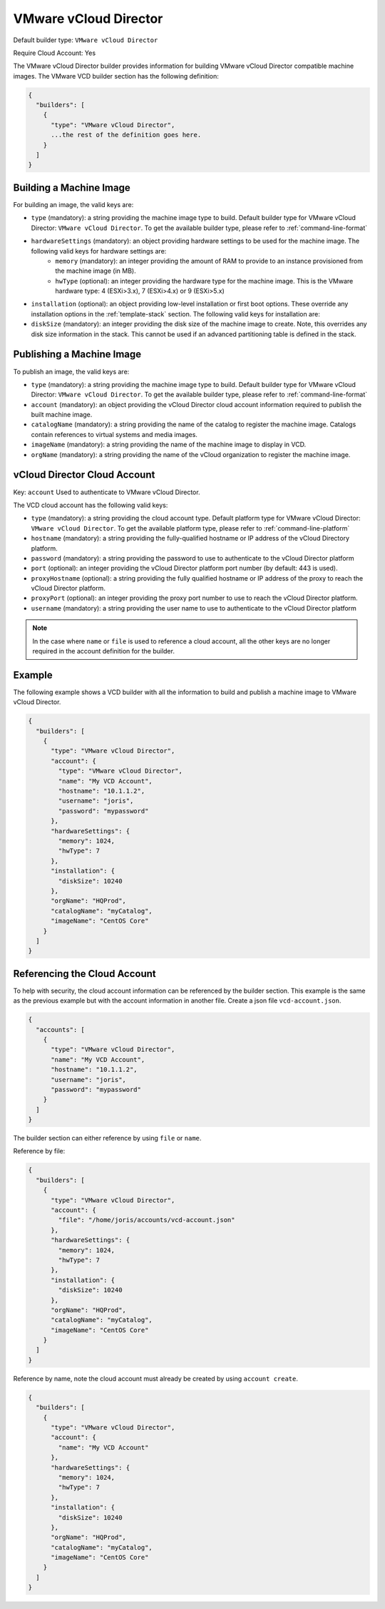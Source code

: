 .. Copyright (c) 2007-2016 UShareSoft, All rights reserved

.. _builder-vmware-vcd:

VMware vCloud Director
======================

Default builder type: ``VMware vCloud Director``

Require Cloud Account: Yes

The VMware vCloud Director builder provides information for building VMware vCloud Director compatible machine images.
The VMware VCD builder section has the following definition:

.. code-block:: javascript

	{
	  "builders": [
	    {
	      "type": "VMware vCloud Director",
	      ...the rest of the definition goes here.
	    }
	  ]
	}

Building a Machine Image
------------------------

For building an image, the valid keys are:

* ``type`` (mandatory): a string providing the machine image type to build. Default builder type for VMware vCloud Director: ``VMware vCloud Director``. To get the available builder type, please refer to :ref:`command-line-format`
* ``hardwareSettings`` (mandatory): an object providing hardware settings to be used for the machine image. The following valid keys for hardware settings are:
	* ``memory`` (mandatory): an integer providing the amount of RAM to provide to an instance provisioned from the machine image (in MB).
	* ``hwType`` (optional): an integer providing the hardware type for the machine image. This is the VMware hardware type: 4 (ESXi>3.x), 7 (ESXi>4.x) or 9 (ESXi>5.x)
* ``installation`` (optional): an object providing low-level installation or first boot options. These override any installation options in the :ref:`template-stack` section. The following valid keys for installation are:
* ``diskSize`` (mandatory): an integer providing the disk size of the machine image to create. Note, this overrides any disk size information in the stack. This cannot be used if an advanced partitioning table is defined in the stack.

Publishing a Machine Image
--------------------------

To publish an image, the valid keys are:

* ``type`` (mandatory): a string providing the machine image type to build. Default builder type for VMware vCloud Director: ``VMware vCloud Director``. To get the available builder type, please refer to :ref:`command-line-format`
* ``account`` (mandatory): an object providing the vCloud Director cloud account information required to publish the built machine image.
* ``catalogName`` (mandatory): a string providing the name of the catalog to register the machine image. Catalogs contain references to virtual systems and media images.
* ``imageName`` (mandatory): a string providing the name of the machine image to display in VCD.
* ``orgName`` (mandatory): a string providing the name of the vCloud organization to register the machine image.

vCloud Director Cloud Account
-----------------------------

Key: ``account``
Used to authenticate to VMware vCloud Director.

The VCD cloud account has the following valid keys:

* ``type`` (mandatory): a string providing the cloud account type. Default platform type for VMware vCloud Director: ``VMware vCloud Director``. To get the available platform type, please refer to :ref:`command-line-platform`
* ``hostname`` (mandatory): a string providing the fully-qualified hostname or IP address of the vCloud Directory platform.
* ``password`` (mandatory): a string providing the password to use to authenticate to the vCloud Director platform
* ``port`` (optional): an integer providing the vCloud Director platform port number (by default: 443 is used).
* ``proxyHostname`` (optional): a string providing the fully qualified hostname or IP address of the proxy to reach the vCloud Director platform.
* ``proxyPort`` (optional): an integer providing the proxy port number to use to reach the vCloud Director platform.
* ``username`` (mandatory): a string providing the user name to use to authenticate to the vCloud Director platform

.. note:: In the case where ``name`` or ``file`` is used to reference a cloud account, all the other keys are no longer required in the account definition for the builder.

Example
-------

The following example shows a VCD builder with all the information to build and publish a machine image to VMware vCloud Director.

.. code-block:: json

	{
	  "builders": [
	    {
	      "type": "VMware vCloud Director",
	      "account": {
	        "type": "VMware vCloud Director",
	        "name": "My VCD Account",
	        "hostname": "10.1.1.2",
	        "username": "joris",
	        "password": "mypassword"
	      },
	      "hardwareSettings": {
	        "memory": 1024,
	        "hwType": 7
	      },
	      "installation": {
	        "diskSize": 10240
	      },
	      "orgName": "HQProd",
	      "catalogName": "myCatalog",
	      "imageName": "CentOS Core"
	    }
	  ]
	}

Referencing the Cloud Account
-----------------------------

To help with security, the cloud account information can be referenced by the builder section. This example is the same as the previous example but with the account information in another file. Create a json file ``vcd-account.json``.

.. code-block:: json

	{
	  "accounts": [
	    {
	      "type": "VMware vCloud Director",
	      "name": "My VCD Account",
	      "hostname": "10.1.1.2",
	      "username": "joris",
	      "password": "mypassword"
	    }
	  ]
	}

The builder section can either reference by using ``file`` or ``name``.

Reference by file:

.. code-block:: json

	{
	  "builders": [
	    {
	      "type": "VMware vCloud Director",
	      "account": {
	        "file": "/home/joris/accounts/vcd-account.json"
	      },
	      "hardwareSettings": {
	        "memory": 1024,
	        "hwType": 7
	      },
	      "installation": {
	        "diskSize": 10240
	      },
	      "orgName": "HQProd",
	      "catalogName": "myCatalog",
	      "imageName": "CentOS Core"
	    }
	  ]
	}

Reference by name, note the cloud account must already be created by using ``account create``.

.. code-block:: json

	{
	  "builders": [
	    {
	      "type": "VMware vCloud Director",
	      "account": {
	        "name": "My VCD Account"
	      },
	      "hardwareSettings": {
	        "memory": 1024,
	        "hwType": 7
	      },
	      "installation": {
	        "diskSize": 10240
	      },
	      "orgName": "HQProd",
	      "catalogName": "myCatalog",
	      "imageName": "CentOS Core"
	    }
	  ]
	}

